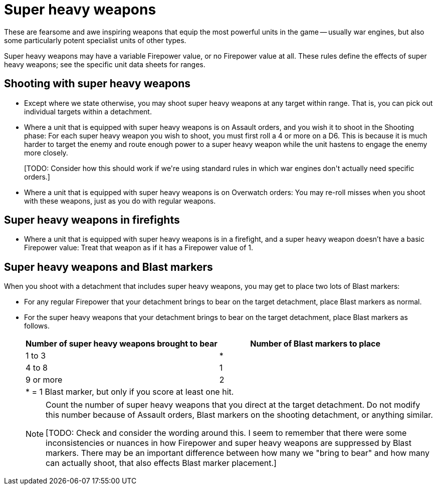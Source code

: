 = Super heavy weapons

These are fearsome and awe inspiring weapons that equip the most powerful units in the game -- usually war engines, but also some particularly potent specialist units of other types.

Super heavy weapons may have a variable Firepower value, or no Firepower value at all.
These rules define the effects of super heavy weapons; see the specific unit data sheets for ranges.

== Shooting with super heavy weapons

* Except where we state otherwise, you may shoot super heavy weapons at any target within range.
That is, you can pick out individual targets within a detachment.

* Where a unit that is equipped with super heavy weapons is on Assault orders, and you wish it to shoot in the Shooting phase: For each super heavy weapon you wish to shoot, you must first roll a 4 or more on a D6.
This is because it is much harder to target the enemy and route enough power to a super heavy weapon while the unit hastens to engage the enemy more closely.
+
+[TODO: Consider how this should work if we're using standard rules in which war engines don't actually need specific orders.]+

* Where a unit that is equipped with super heavy weapons is on Overwatch orders: You may re-roll misses when you shoot with these weapons, just as you do with regular weapons.

== Super heavy weapons in firefights

* Where a unit that is equipped with super heavy weapons is in a firefight, and a super heavy weapon doesn't have a basic Firepower value: Treat that weapon as if it has a Firepower value of 1.

== Super heavy weapons and Blast markers

When you shoot with a detachment that includes super heavy weapons, you may get to place two lots of Blast markers:

* For any regular Firepower that your detachment brings to bear on the target detachment, place Blast markers as normal.
* For the super heavy weapons that your detachment brings to bear on the target detachment, place Blast markers as follows.
+
|===
^|Number of super heavy weapons brought to bear ^|Number of Blast markers to place

^|1 to 3 ^|*
^|4 to 8 ^|1
^|9 or more ^|2
2+|* = 1 Blast marker, but only if you score at least one hit.
|===
+
[NOTE]
====
Count the number of super heavy weapons that you direct at the target detachment.
Do not modify this number because of Assault orders, Blast markers on the shooting detachment, or anything similar.

+[TODO: Check and consider the wording around this. I seem to remember that there were some inconsistencies or nuances in how Firepower and super heavy weapons are suppressed by Blast markers. There may be an important difference between how many we "bring to bear" and how many can actually shoot, that also effects Blast marker placement.]+
====